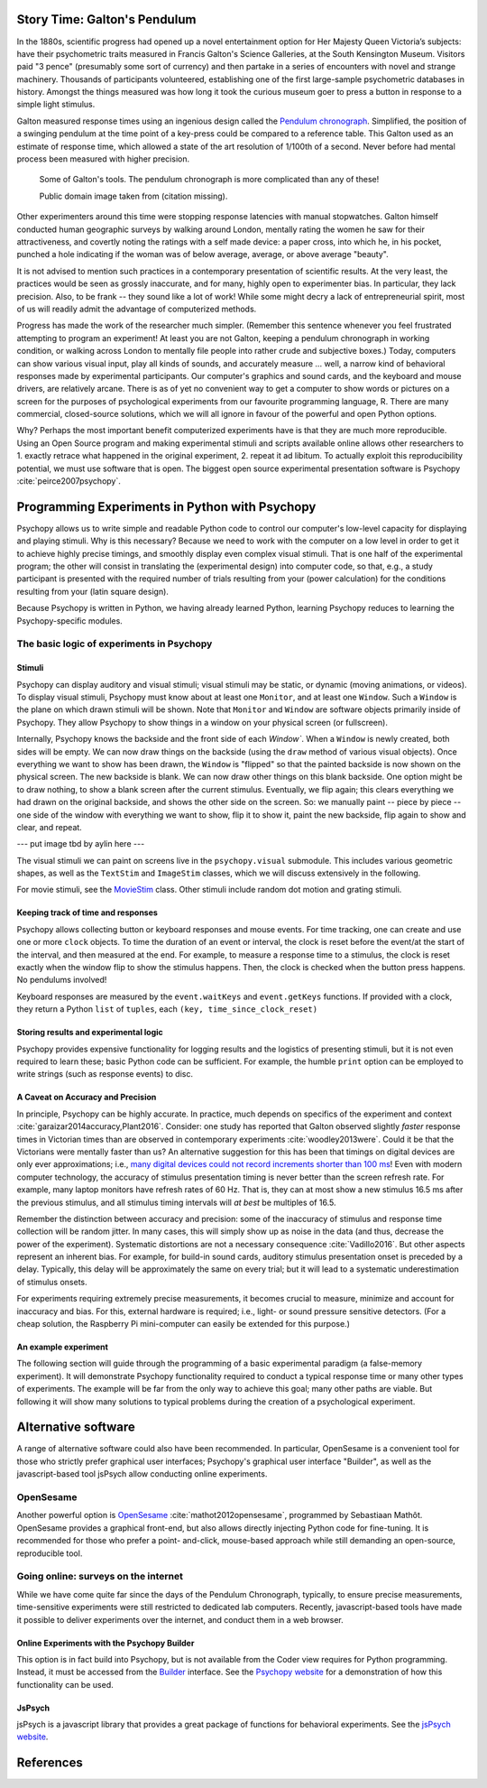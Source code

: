 Story Time: Galton's Pendulum
-----------------------------

In the 1880s, scientific progress had opened up a novel entertainment option for
Her Majesty Queen Victoria’s subjects: have their psychometric traits measured
in Francis Galton's Science Galleries, at the South Kensington Museum. Visitors
paid "3 pence" (presumably some sort of currency) and then partake in a series
of encounters with novel and strange machinery. Thousands of participants
volunteered, establishing one of the first large-sample psychometric databases
in history. Amongst the things measured was how long it took the curious museum
goer to press a button in response to a simple light stimulus.

Galton measured response times using an ingenious design called the
`Pendulum chronograph`_. Simplified, the position of a swinging pendulum at the
time point of a key-press could be compared to a reference table. This Galton
used as an estimate of response time, which allowed a state of the art
resolution of 1/100th of a second. Never before had mental process been
measured with higher precision.

.. figure:: figures/galtons_instruments.png
	    :alt: galtons instruments

	    Some of Galton's tools. The pendulum chronograph is more complicated than any of these!

	    Public domain image taken from (citation missing).

.. _Pendulum chronograph: http://galton.org/essays/1880-1889/galton-1889-rba-reaction-time.pdf

Other experimenters around this time were stopping response latencies with
manual stopwatches. Galton himself conducted human geographic surveys by
walking around London, mentally rating the women he saw for their
attractiveness, and covertly noting the ratings with a self made device: a
paper cross, into which he, in his pocket, punched a hole indicating if the
woman was of below average, average, or above average "beauty".

It is not advised to mention such practices in a contemporary presentation of
scientific results. At the very least, the practices would be seen as grossly
inaccurate, and for many, highly open to experimenter bias. In particular, they
lack precision. Also, to be frank -- they sound like a lot of work! While some
might decry a lack of entrepreneurial spirit, most of us will readily admit the
advantage of computerized methods.

Progress has made the work of the researcher much simpler. (Remember this
sentence whenever you feel frustrated attempting to program an experiment! At
least you are not Galton, keeping a pendulum chronograph in working condition,
or walking across London to mentally file people into rather crude and
subjective boxes.) Today, computers can show various visual input, play all
kinds of sounds, and accurately measure ... well, a narrow kind of behavioral
responses made by experimental participants. Our computer's graphics and sound
cards, and the keyboard and mouse drivers, are relatively arcane. There is as of
yet no convenient way to get a computer to show words or pictures on a screen
for the purposes of psychological experiments from our favourite programming
language, R. There are many commercial, closed-source solutions, which we will
all ignore in favour of the powerful and open Python options.

Why? Perhaps the most important benefit computerized experiments have is that
they are much more reproducible. Using an Open Source program and making
experimental stimuli and scripts available online allows other researchers to 1.
exactly retrace what happened in the original experiment, 2. repeat it ad
libitum. To actually exploit this reproducibility potential, we must use
software that is open. The biggest open source experimental presentation
software is Psychopy :cite:`peirce2007psychopy`.

Programming Experiments in Python with Psychopy
-----------------------------------------------

Psychopy allows us to write simple and readable Python code to control our
computer's low-level capacity for displaying and playing stimuli. Why is this
necessary? Because we need to work with the computer on a low level in order to
get it to achieve highly precise timings, and smoothly display even complex
visual stimuli. That is one half of the experimental program; the other will
consist in translating the (experimental design) into
computer code, so that, e.g., a study participant is presented with the required
number of trials resulting from your (power calculation) for the
conditions resulting from your (latin square design).

Because Psychopy is written in Python, we having already learned Python,
learning Psychopy reduces to learning the Psychopy-specific modules.


The basic logic of experiments in Psychopy
::::::::::::::::::::::::::::::::::::::::::

Stimuli
+++++++

Psychopy can display auditory and visual stimuli; visual stimuli may be static,
or dynamic (moving animations, or videos). To display visual stimuli, Psychopy
must know about at least one ``Monitor``, and at least one ``Window``. Such a
``Window`` is the plane on which drawn stimuli will be shown. Note that
``Monitor`` and ``Window`` are software objects primarily inside of Psychopy.
They allow Psychopy to show things in a window on your physical screen
(or fullscreen).

Internally, Psychopy knows the backside and the front side of each `Window``.
When a ``Window`` is newly created, both sides will be empty. We can now
draw things on the backside (using the ``draw`` method of various visual
objects). Once everything we want to show has been drawn, the ``Window`` is
"flipped" so that the painted backside is now shown on the physical screen.
The new backside is blank. We can now draw other things on this blank backside.
One option might be to draw nothing, to show a blank screen after the current
stimulus.
Eventually, we flip again; this clears everything we had drawn on the original
backside, and shows the other side on the screen. So: we manually paint --
piece by piece -- one side of the window with everything we want to show, flip
it to show it, paint the new backside, flip again to show and clear, and repeat.

--- put image tbd by aylin here ---

The visual stimuli we can paint on screens live in the ``psychopy.visual``
submodule. This includes various geometric shapes, as well as the ``TextStim``
and ``ImageStim`` classes, which we will discuss extensively in the following.

For movie stimuli, see the MovieStim_
class. Other stimuli include random dot motion and grating stimuli.

.. _MovieStim: http://www.psychopy.org/api/visual/moviestim.html

Keeping track of time and responses
+++++++++++++++++++++++++++++++++++

Psychopy allows collecting button or keyboard responses and mouse events.
For time tracking, one can create and use one or more ``clock`` objects.
To time the duration of an event or interval, the clock is reset before the
event/at the start of the interval, and then measured at the end.
For example, to measure a response time to a stimulus, the clock is reset
exactly when the window flip to show the stimulus happens. Then, the clock
is checked when the button press happens. No pendulums involved!

Keyboard responses are measured by the ``event.waitKeys`` and ``event.getKeys``
functions. If provided with a clock, they return a Python ``list`` of
``tuples``, each ``(key, time_since_clock_reset)``

Storing results and experimental logic
++++++++++++++++++++++++++++++++++++++

Psychopy provides expensive functionality for logging results and the logistics
of presenting stimuli, but it is not even required to learn these; basic Python
code can be sufficient. For example, the humble ``print`` option can be employed
to write strings (such as response events) to disc.

A Caveat on Accuracy and Precision
++++++++++++++++++++++++++++++++++

In principle, Psychopy can be highly accurate. In practice, much depends on
specifics of the experiment and context :cite:`garaizar2014accuracy,Plant2016`.
Consider: one study has reported that Galton observed slightly *faster*
response times in Victorian times than are observed in contemporary experiments
:cite:`woodley2013were`. Could it be that the Victorians were mentally faster than
us? An alternative suggestion for this has been that timings on digital devices
are only ever approximations; i.e.,
`many digital devices could not record increments shorter than 100 ms`_!
Even with modern computer technology, the accuracy of stimulus presentation
timing is never better than the screen refresh rate. For example, many laptop
monitors have refresh rates of 60 Hz. That is, they can at most show a new
stimulus 16.5 ms after the previous stimulus, and all stimulus
timing intervals will *at best* be multiples of 16.5.

.. _many digital devices could not record increments shorter than 100 ms: http://deevybee.blogspot.com/2013/05/have-we-become-slower-and-dumber.html

Remember the distinction between accuracy and precision: some of the inaccuracy
of stimulus and response time collection will be random jitter. In many cases,
this will simply show up as noise in the data (and thus, decrease the power of
the experiment). Systematic distortions are not a necessary consequence
:cite:`Vadillo2016`. But other aspects represent an
inherent bias. For example, for build-in sound cards, auditory stimulus
presentation onset is preceded by a delay. Typically, this delay will be
approximately the same on every trial; but it will lead to a systematic
underestimation of stimulus onsets.

For experiments requiring extremely precise measurements, it becomes crucial to
measure, minimize and account for inaccuracy and bias. For this, external
hardware is required; i.e., light- or sound pressure sensitive detectors.
(For a cheap solution, the Raspberry Pi mini-computer can easily be
extended for this purpose.)

An example experiment
+++++++++++++++++++++

The following section will guide through the programming of a basic experimental
paradigm (a false-memory experiment). It will demonstrate Psychopy functionality
required to conduct a typical response time or many other types of experiments.
The example will be far from the only way to achieve this goal; many other
paths are viable. But following it will show many solutions to typical
problems during the creation of a psychological experiment.

Alternative software
--------------------

A range of alternative software could also have been recommended. In particular,
OpenSesame is a convenient tool for those who strictly prefer graphical user
interfaces; Psychopy's graphical user interface "Builder", as well as the
javascript-based tool jsPsych allow conducting online experiments.

OpenSesame
::::::::::

Another powerful option is `OpenSesame`_  :cite:`mathot2012opensesame`,
programmed by Sebastiaan Mathôt.
OpenSesame provides a graphical front-end, but also allows directly injecting
Python code for fine-tuning. It is recommended for those who prefer a point-
and-click, mouse-based approach while still demanding an open-source,
reproducible tool.

.. _OpenSeamse: https://osdoc.cogsci.nl

Going online: surveys on the internet
:::::::::::::::::::::::::::::::::::::

While we have come quite far since the days of the Pendulum Chronograph,
typically, to ensure precise measurements, time-sensitive experiments were
still restricted to dedicated lab computers. Recently, javascript-based
tools have made it possible to deliver experiments over the internet, and
conduct them in a web browser.

Online Experiments with the Psychopy Builder
++++++++++++++++++++++++++++++++++++++++++++

This option is in fact build into Psychopy, but is not available from the Coder
view requires for Python programming. Instead, it must be accessed from the
Builder_ interface. See the `Psychopy website`_ for a demonstration of how
this functionality can be used.

.. _Builder: http://www.psychopy.org/builder/builder.html
.. _Psychopy website: http://www.psychopy.org/online/fromBuilder.html

JsPsych
+++++++

jsPsych is a javascript library that provides a great package of functions for
behavioral experiments. See the `jsPsych website`_.

.. _jsPsych website: https://www.jspsych.org/

References
----------

.. bibliography:: references.bib
